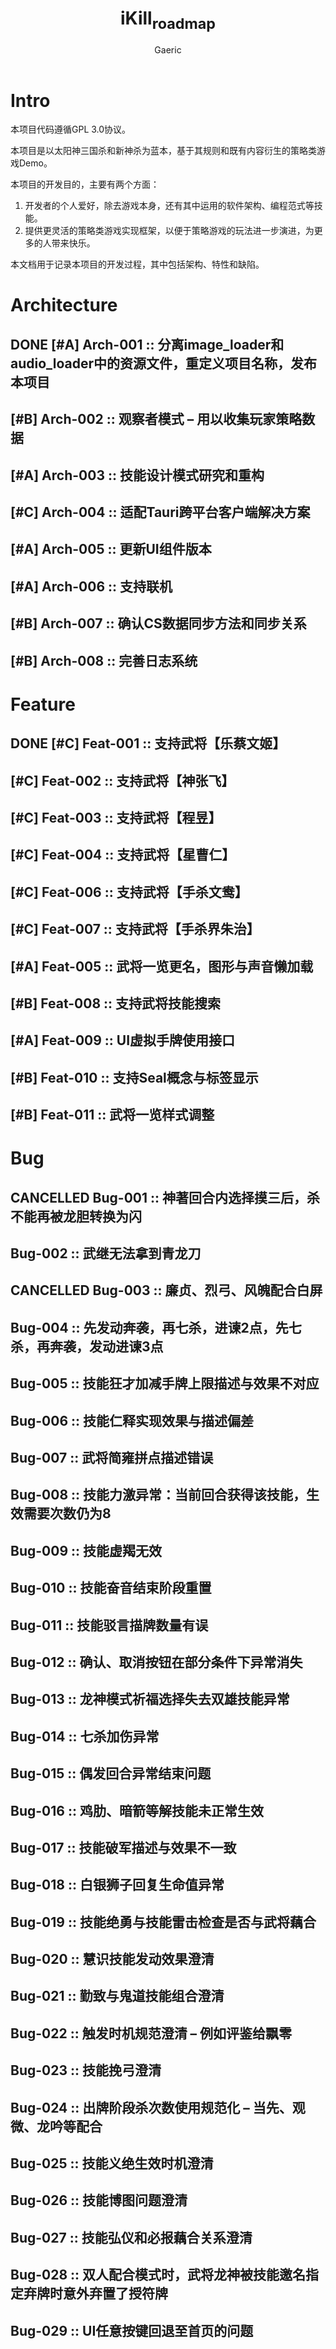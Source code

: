 #+title: iKill_roadmap
#+startup: content
#+author: Gaeric
#+HTML_HEAD: <link href="./worg.css" rel="stylesheet" type="text/css">
#+HTML_HEAD: <link href="/static/css/worg.css" rel="stylesheet" type="text/css">
#+OPTIONS: ^:{}
* Intro
  本项目代码遵循GPL 3.0协议。

  本项目是以太阳神三国杀和新神杀为蓝本，基于其规则和既有内容衍生的策略类游戏Demo。

  本项目的开发目的，主要有两个方面：
  1. 开发者的个人爱好，除去游戏本身，还有其中运用的软件架构、编程范式等技能。
  2. 提供更灵活的策略类游戏实现框架，以便于策略游戏的玩法进一步演进，为更多的人带来快乐。

  本文档用于记录本项目的开发过程，其中包括架构、特性和缺陷。
* Architecture
** DONE [#A] Arch-001 :: 分离image_loader和audio_loader中的资源文件，重定义项目名称，发布本项目
   :LOGBOOK:
   - State "DONE"       from              [2023-12-05 Tue 00:12] \\
     已完成
   :END:

** [#B] Arch-002 :: 观察者模式 -- 用以收集玩家策略数据
** [#A] Arch-003 :: 技能设计模式研究和重构
** [#C] Arch-004 :: 适配Tauri跨平台客户端解决方案
** [#A] Arch-005 :: 更新UI组件版本
** [#A] Arch-006 :: 支持联机
** [#B] Arch-007 :: 确认CS数据同步方法和同步关系
** [#B] Arch-008 :: 完善日志系统
* Feature
** DONE [#C] Feat-001 :: 支持武将【乐蔡文姬】
   :LOGBOOK:
   - State "DONE"       from              [2023-12-03 Sun 21:57] \\
     武将技能已完成，已测试
   :END:

** [#C] Feat-002 :: 支持武将【神张飞】
** [#C] Feat-003 :: 支持武将【程昱】
** [#C] Feat-004 :: 支持武将【星曹仁】
** [#C] Feat-006 :: 支持武将【手杀文鸯】
** [#C] Feat-007 :: 支持武将【手杀界朱治】
** [#A] Feat-005 :: 武将一览更名，图形与声音懒加载
** [#B] Feat-008 :: 支持武将技能搜索
** [#A] Feat-009 :: UI虚拟手牌使用接口
** [#B] Feat-010 :: 支持Seal概念与标签显示
** [#B] Feat-011 :: 武将一览样式调整
* Bug
** CANCELLED Bug-001 :: 神著回合内选择摸三后，杀不能再被龙胆转换为闪
   :LOGBOOK:
   - State "CANCELLED"  from              [2023-12-04 Mon 23:12] \\
     澄清为技能理解问题
   :END:
** Bug-002 :: 武继无法拿到青龙刀
** CANCELLED Bug-003 :: 廉贞、烈弓、风魄配合白屏
   :LOGBOOK:
   - State "CANCELLED"  from              [2023-12-04 Mon 23:36] \\
     因为其它技能原因导致平局
   :END:

** Bug-004 :: 先发动奔袭，再七杀，进谏2点，先七杀，再奔袭，发动进谏3点
** Bug-005 :: 技能狂才加减手牌上限描述与效果不对应
** Bug-006 :: 技能仁释实现效果与描述偏差
** Bug-007 :: 武将简雍拼点描述错误
** Bug-008 :: 技能力激异常：当前回合获得该技能，生效需要次数仍为8
** Bug-009 :: 技能虚羯无效
** Bug-010 :: 技能奋音结束阶段重置
** Bug-011 :: 技能驳言描牌数量有误
** Bug-012 :: 确认、取消按钮在部分条件下异常消失
** Bug-013 :: 龙神模式祈福选择失去双雄技能异常
** Bug-014 :: 七杀加伤异常
** Bug-015 :: 偶发回合异常结束问题
** Bug-016 :: 鸡肋、暗箭等解技能未正常生效
** Bug-017 :: 技能破军描述与效果不一致
** Bug-018 :: 白银狮子回复生命值异常
** Bug-019 :: 技能绝勇与技能雷击检查是否与武将藕合
** Bug-020 :: 慧识技能发动效果澄清
** Bug-021 :: 勤致与鬼道技能组合澄清
** Bug-022 :: 触发时机规范澄清 -- 例如评鉴给飘零
** Bug-023 :: 技能挽弓澄清
** Bug-024 :: 出牌阶段杀次数使用规范化 -- 当先、观微、龙吟等配合
** Bug-025 :: 技能义绝生效时机澄清
** Bug-026 :: 技能博图问题澄清
** Bug-027 :: 技能弘仪和必报藕合关系澄清
** Bug-028 :: 双人配合模式时，武将龙神被技能邀名指定弃牌时意外弃置了授符牌
** Bug-029 :: UI任意按键回退至首页的问题

